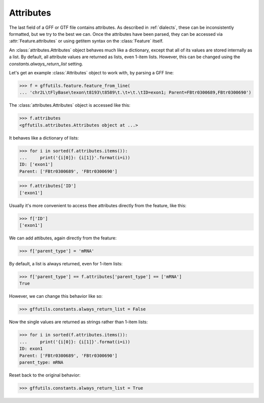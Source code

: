 Attributes
==========
The last field of a GFF or GTF file contains attributes.  As described in
:ref:`dialects`, these can be inconsistently formatted, but we try to the best
we can.  Once the attributes have been parsed, they can be accessed via
:attr:`Feature.attributes` or using getitem syntax on the :class:`Feature`
itself.

An :class:`attributes.Attributes` object behaves much like a dictionary, except
that all of its values are stored internally as a list. By default, all
attribute values are returned as lists, even 1-item lists.  However, this can
be changed using the `constants.always_return_list` setting.

Let's get an example :class:`Attributes` object to work with, by parsing a GFF
line:

>>> f = gffutils.feature.feature_from_line(
... 'chr2L\tFlyBase\texon\t8193\t8589\t.\t+\t.\tID=exon1; Parent=FBtr0300689,FBtr0300690')

The :class:`attributes.Attributes` object is accessed like this:

>>> f.attributes
<gffutils.attributes.Attributes object at ...>

It behaves like a dictionary of lists:

>>> for i in sorted(f.attributes.items()):
...     print('{i[0]}: {i[1]}'.format(i=i))
ID: ['exon1']
Parent: ['FBtr0300689', 'FBtr0300690']

>>> f.attributes['ID']
['exon1']

Usually it's more convenient to access thee attributes directly from the
feature, like this:

>>> f['ID']
['exon1']


We can add attibutes, again directly from the feature:

>>> f['parent_type'] = 'mRNA'

.. _always_return_list:

By default, a list is always returned, even for 1-item lists:

>>> f['parent_type'] == f.attributes['parent_type'] == ['mRNA']
True

However, we can change this behavior like so:

>>> gffutils.constants.always_return_list = False

Now the single values are returned as strings rather than 1-item lists:

>>> for i in sorted(f.attributes.items()):
...     print('{i[0]}: {i[1]}'.format(i=i))
ID: exon1
Parent: ['FBtr0300689', 'FBtr0300690']
parent_type: mRNA

Reset back to the original behavior:

>>> gffutils.constants.always_return_list = True

